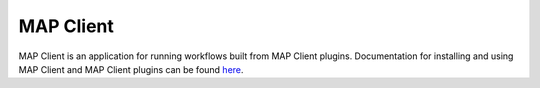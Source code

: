 ==========
MAP Client
==========

MAP Client is an application for running workflows built from MAP Client plugins.
Documentation for installing and using MAP Client and MAP Client plugins can be found `here <https://map-client.readthedocs.io/>`__.

